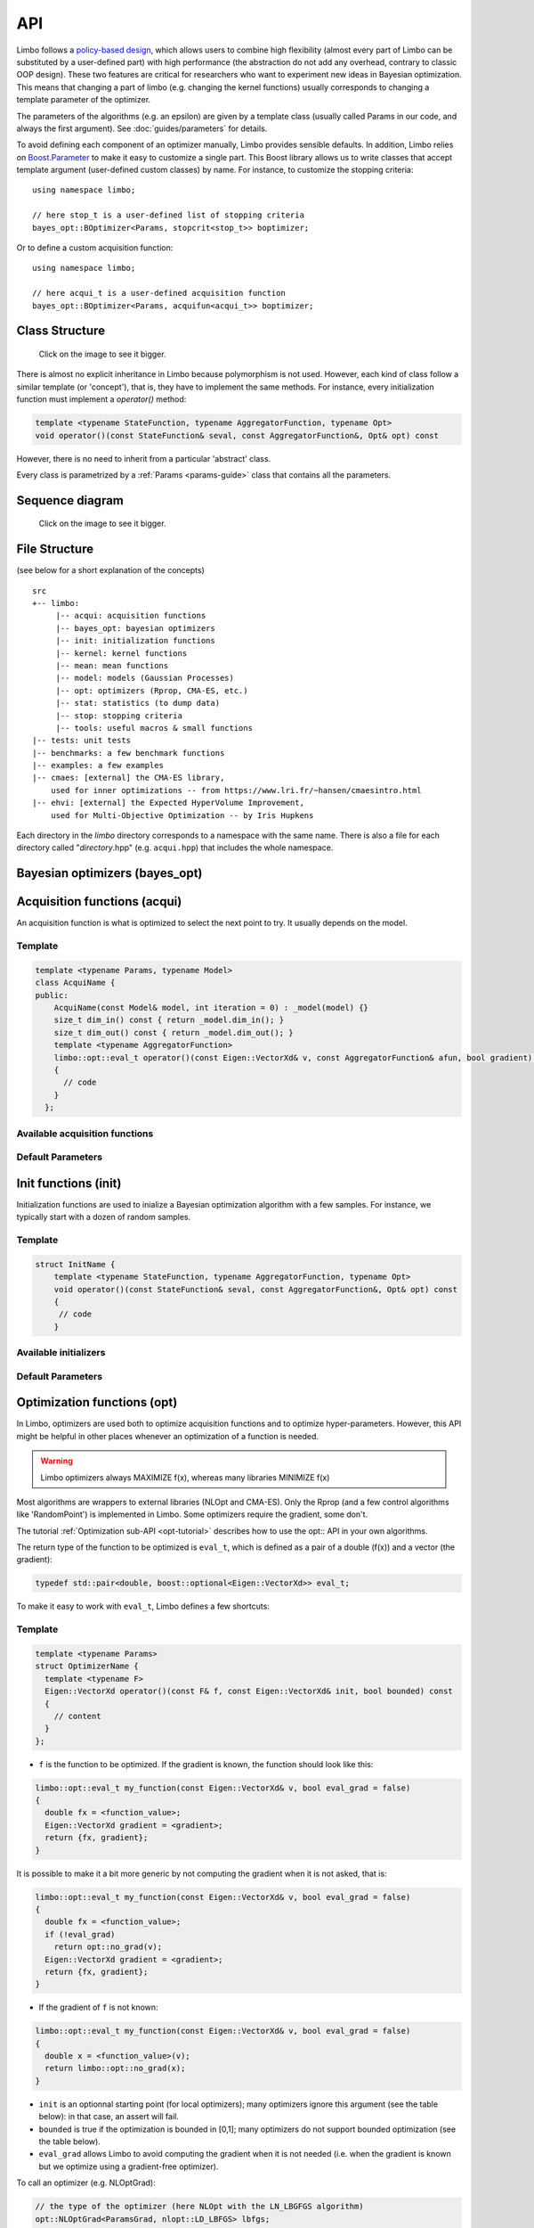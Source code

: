 API
============
.. highlight:: c++

Limbo follows a  `policy-based design <https://en.wikipedia.org/wiki/Policy-based_design>`_, which allows users to combine high flexibility (almost every part of Limbo can be substituted by a user-defined part) with high performance (the abstraction do not add any overhead, contrary to classic OOP design). These two features are critical for researchers who want to experiment new ideas in Bayesian optimization. This means that changing a part of limbo (e.g. changing the kernel functions) usually corresponds to changing a template parameter of the optimizer.

The parameters of the algorithms (e.g. an epsilon) are given by a template class (usually called Params in our code, and always the first argument). See :doc:`guides/parameters` for details.

To avoid defining each component of an optimizer manually, Limbo provides sensible defaults. In addition, Limbo relies on `Boost.Parameter <http://www.boost.org/doc/libs/1_60_0/libs/parameter/doc/html/index.html>`_  to make it easy to customize a single part. This Boost library allows us to write classes that accept template argument (user-defined custom classes) by name. For instance, to customize the stopping criteria:


::

  using namespace limbo;

  // here stop_t is a user-defined list of stopping criteria
  bayes_opt::BOptimizer<Params, stopcrit<stop_t>> boptimizer;

Or to define a custom acquisition function:

::

  using namespace limbo;

  // here acqui_t is a user-defined acquisition function
  bayes_opt::BOptimizer<Params, acquifun<acqui_t>> boptimizer;

Class Structure
---------------

.. figure:: pics/limbo_uml_v2.png
   :alt: UML class diagram
   :target: _images/limbo_uml_v2.png

   Click on the image to see it bigger.

There is almost no explicit inheritance in Limbo because polymorphism is not used. However, each kind of class follow a similar template (or 'concept'), that is, they have to implement the same methods. For instance, every initialization function must implement a `operator()` method:

.. code-block:: cpp

  template <typename StateFunction, typename AggregatorFunction, typename Opt>
  void operator()(const StateFunction& seval, const AggregatorFunction&, Opt& opt) const

However, there is no need to inherit from a particular 'abstract' class.

Every class is parametrized by a :ref:`Params <params-guide>` class that contains all the parameters.

Sequence diagram
---------------
.. figure:: pics/limbo_sequence_diagram.png
   :alt: Sequence diagram
   :target: _images/limbo_sequence_diagram.png

   Click on the image to see it bigger.



File Structure
--------------
(see below for a short explanation of the concepts)

.. highlight:: none

::

  src
  +-- limbo:
       |-- acqui: acquisition functions
       |-- bayes_opt: bayesian optimizers
       |-- init: initialization functions
       |-- kernel: kernel functions
       |-- mean: mean functions
       |-- model: models (Gaussian Processes)
       |-- opt: optimizers (Rprop, CMA-ES, etc.)
       |-- stat: statistics (to dump data)
       |-- stop: stopping criteria
       |-- tools: useful macros & small functions
  |-- tests: unit tests
  |-- benchmarks: a few benchmark functions
  |-- examples: a few examples
  |-- cmaes: [external] the CMA-ES library,
      used for inner optimizations -- from https://www.lri.fr/~hansen/cmaesintro.html
  |-- ehvi: [external] the Expected HyperVolume Improvement,
      used for Multi-Objective Optimization -- by Iris Hupkens

.. highlight:: c++

Each directory in the `limbo` directory corresponds to a namespace with the same name. There is also a file for each directory called "*directory*.hpp" (e.g. ``acqui.hpp``) that includes the whole namespace.



Bayesian optimizers (bayes_opt)
---------------------------------
.. doxygenclass:: limbo::bayes_opt::BoBase
  :members:

.. doxygenclass:: limbo::bayes_opt::BOptimizer
  :members:

Acquisition functions (acqui)
------------------------------
.. _acqui-api:

An acquisition function is what is optimized to select the next point to try. It usually depends on the model.

Template
^^^^^^^^^^
.. code-block:: cpp

  template <typename Params, typename Model>
  class AcquiName {
  public:
      AcquiName(const Model& model, int iteration = 0) : _model(model) {}
      size_t dim_in() const { return _model.dim_in(); }
      size_t dim_out() const { return _model.dim_out(); }
      template <typename AggregatorFunction>
      limbo::opt::eval_t operator()(const Eigen::VectorXd& v, const AggregatorFunction& afun, bool gradient) const
      {
        // code
      }
    };

Available acquisition functions
^^^^^^^^^^^^^^^^^^^^^^^^^^^^^^^^
.. doxygengroup:: acqui
  :undoc-members:


Default Parameters
^^^^^^^^^^^^^^^^^^^
.. doxygengroup:: Acqui_defaults
  :undoc-members:


Init functions (init)
------------------------------
Initialization functions are used to inialize a Bayesian optimization algorithm with a few samples. For instance, we typically start with a dozen of random samples.

Template
^^^^^^^^^^

.. code-block:: cpp

  struct InitName {
      template <typename StateFunction, typename AggregatorFunction, typename Opt>
      void operator()(const StateFunction& seval, const AggregatorFunction&, Opt& opt) const
      {
       // code
      }

Available initializers
^^^^^^^^^^^^^^^^^^^^^^
.. doxygengroup:: init
  :undoc-members:

Default Parameters
^^^^^^^^^^^^^^^^^^^^

.. doxygengroup:: init_defaults
  :undoc-members:


Optimization functions (opt)
------------------------------
.. _opt-api:

In Limbo, optimizers are used both to optimize acquisition functions and to optimize hyper-parameters. However, this API might be helpful in other places whenever an optimization of a function is needed.

.. warning::

  Limbo optimizers always MAXIMIZE f(x), whereas many libraries MINIMIZE f(x)


Most algorithms are wrappers to external libraries (NLOpt and CMA-ES). Only the Rprop (and a few control algorithms like 'RandomPoint') is implemented in Limbo. Some optimizers require the gradient, some don't.

The tutorial :ref:`Optimization sub-API <opt-tutorial>` describes how to use the opt:: API in your own algorithms.

The return type of the function to be optimized is ``eval_t``, which is defined as a pair of a double (f(x)) and a vector (the gradient):

.. code-block:: cpp

  typedef std::pair<double, boost::optional<Eigen::VectorXd>> eval_t;

To make it easy to work with ``eval_t``, Limbo defines a few shortcuts:

.. doxygengroup:: opt_tools
   :members:

Template
^^^^^^^^^

.. code-block:: cpp

  template <typename Params>
  struct OptimizerName {
    template <typename F>
    Eigen::VectorXd operator()(const F& f, const Eigen::VectorXd& init, bool bounded) const
    {
      // content
    }
  };

- ``f`` is the function to be optimized. If the gradient is known, the function should look like this:

.. code-block:: cpp

  limbo::opt::eval_t my_function(const Eigen::VectorXd& v, bool eval_grad = false)
  {
    double fx = <function_value>;
    Eigen::VectorXd gradient = <gradient>;
    return {fx, gradient};
  }

It is possible to make it a bit more generic by not computing the gradient when it is not asked, that is:

.. code-block:: cpp

  limbo::opt::eval_t my_function(const Eigen::VectorXd& v, bool eval_grad = false)
  {
    double fx = <function_value>;
    if (!eval_grad)
      return opt::no_grad(v);
    Eigen::VectorXd gradient = <gradient>;
    return {fx, gradient};
  }


- If the gradient of ``f`` is not known:

.. code-block:: cpp

  limbo::opt::eval_t my_function(const Eigen::VectorXd& v, bool eval_grad = false)
  {
    double x = <function_value>(v);
    return limbo::opt::no_grad(x);
  }


- ``init`` is an optionnal starting point (for local optimizers); many optimizers ignore this argument (see the table below): in that case, an assert will fail.
- ``bounded`` is true if the optimization is bounded in [0,1]; many optimizers do not support bounded optimization (see the table below).
- ``eval_grad`` allows Limbo to avoid computing the gradient when it is not needed (i.e. when the gradient is known but we optimize using a gradient-free optimizer).

To call an optimizer (e.g. NLOptGrad):

.. code-block:: cpp

  // the type of the optimizer (here NLOpt with the LN_LBGFGS algorithm)
  opt::NLOptGrad<ParamsGrad, nlopt::LD_LBFGS> lbfgs;
  // we start from a random point (in 2D), and the search is not bounded
  Eigen::VectorXd res_lbfgs = lbfgs(my_function, tools::random_vector(2), false);
  std::cout <<"Result with LBFGS:\t" << res_lbfgs.transpose()
            << " -> " << my_function(res_lbfgs).first << std::endl;

Not all the algorithms support bounded optimization and/or initial point:


+-------------+---------+-------+
|Algo.        | bounded |  init |
+=============+=========+=======+
|CMA-ES       | yes     | yes   |
+-------------+---------+-------+
| NLOptGrad   |   \*    |  \*   |
+-------------+---------+-------+
| NLOptNoGrad |   \*    |  \*   |
+-------------+---------+-------+
|Rprop        | no      | yes   |
+-------------+---------+-------+
|RandomPoint  | yes     | no    |
+-------------+---------+-------+

\* All NLOpt's global optimizers must have bounds. Check `NLOpt's reference <http://ab-initio.mit.edu/wiki/index.php/NLopt_Algorithms>`_ to see which algorithms support initial point.


Available optimizers
^^^^^^^^^^^^^^^^^^
.. doxygengroup:: opt
   :undoc-members:

Default parameters
^^^^^^^^^^^^^^^^^^^
.. doxygengroup:: opt_defaults
   :undoc-members:


Models / Gaussian processes (model)
---------------
Currently, Limbo only includes Gaussian processes as models. More may come in the future.

.. doxygenclass::  limbo::model::GP
   :members:

.. _gp-hpopt:

The hyper-parameters of the model (kernel, mean) can be optimized. The following options are possible:

.. doxygengroup:: model_opt
  :members:

See the :ref:`Gaussian Process<gp-tutorial>` tutorial for a tutorial about using GP without using a Bayesian optimization algorithm.

Kernel functions (kernel)
--------------------------

.. _kernel-api:

Template
^^^^^^^^
.. code-block:: cpp

  template <typename Params>
  struct Kernel {
    Kernel(size_t dim = 1) {}
    double operator()(const Eigen::VectorXd& v1, const Eigen::VectorXd& v2) const
    {
        // code
    }
  };

Available kernels
^^^^^^^^^^^^^^^^^^
.. doxygengroup:: kernel
   :members:

Default parameters
^^^^^^^^^^^^^^^^^^^
.. doxygengroup:: Kernel_defaults
   :undoc-members:


Mean functions (mean)
--------------------------

.. _mean-api:

Mean functions capture the prior about the function to be optimized.

Template
^^^^^^^^

.. code-block:: cpp

  template <typename Params>
  struct MeanFunction {
    MeanFunction(size_t dim_out = 1) : _dim_out(dim_out) {}
    template <typename GP>
    Eigen::VectorXd operator()(const Eigen::VectorXd& v, const GP&) const
    {
        // code
    }
  protected:
    size_t _dim_out;
  };

Available mean functions
^^^^^^^^^^^^^^^^^^
.. doxygengroup:: mean
   :members:

Default parameters
^^^^^^^^^^^^^^^^^^^
.. doxygengroup:: mean_defaults
   :undoc-members:


Internals
^^^^^^^^^^
.. doxygenstruct:: limbo::mean::FunctionARD
  :members:


Stopping criteria (stop)
---------------------------------
Stopping criteria are used to stop the Bayesian optimizer algorithm.


Template
^^^^^^^^
.. code-block:: cpp

  template <typename Params>
  struct Name {
      template <typename BO, typename AggregatorFunction>
      bool operator()(const BO& bo, const AggregatorFunction&)
      {
        // return true if stop
      }
  };

Available stopping criteria
^^^^^^^^^^^^^^^^^^^^^^^^^^^
.. doxygengroup:: stop
   :members:

Default parameters
^^^^^^^^^^^^^^^^^^^
.. doxygengroup:: stop_defaults
   :undoc-members:

Internals
^^^^^^^^^^
.. doxygenstruct:: limbo::stop::ChainCriteria
  :members:


.. _statistics-stats:

Statistics (stats)
--------------------------

Statistics are used to report informations about the current state of the algorithm (e.g., the best observation for each iteration). They are typically chained in a `boost::fusion::vector<>`.

Template
^^^^^^^^
.. code-block:: cpp

  template <typename Params>
  struct Samples : public StatBase<Params> {
      template <typename BO, typename AggregatorFunction>
      void operator()(const BO& bo, const AggregatorFunction&)
      {
        // code
      }
  };


.. doxygenstruct:: limbo::stat::StatBase

Available statistics
^^^^^^^^^^^^^^^^^^^^
.. doxygengroup:: stat
   :members:

Default parameters
^^^^^^^^^^^^^^^^^^^
.. doxygengroup:: stat_defaults
   :undoc-members:

Parallel tools (par)
-----------------------

.. doxygennamespace:: limbo::tools::par
  :members:

Misc tools (tools)
-------------------------------
.. doxygennamespace:: limbo::tools
  :members:
